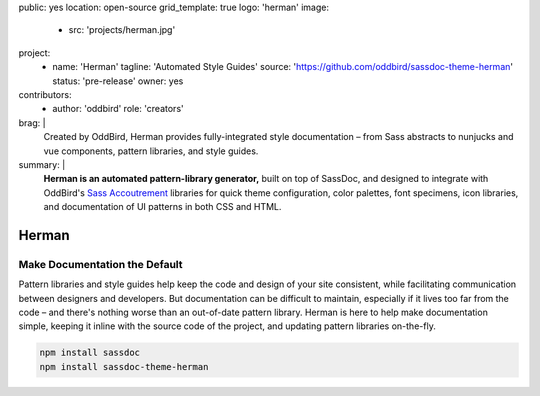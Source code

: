 public: yes
location: open-source
grid_template: true
logo: 'herman'
image:
  - src: 'projects/herman.jpg'
project:
  - name: 'Herman'
    tagline: 'Automated Style Guides'
    source: 'https://github.com/oddbird/sassdoc-theme-herman'
    status: 'pre-release'
    owner: yes
contributors:
  - author: 'oddbird'
    role: 'creators'
brag: |
  Created by OddBird,
  Herman provides fully-integrated
  style documentation –
  from Sass abstracts to
  nunjucks and vue components,
  pattern libraries,
  and style guides.
summary: |
  **Herman is an automated pattern-library generator,**
  built on top of SassDoc,
  and designed to integrate with OddBird's
  `Sass Accoutrement`_ libraries
  for quick theme configuration,
  color palettes, font specimens, icon libraries,
  and documentation of UI patterns
  in both CSS and HTML.

  .. _Sass Accoutrement: /open-source/accoutrement/


Herman
======

.. ---------------------------------
.. callmacro:: content.macros.j2#rst
  :tag: 'start'

Make Documentation the Default
------------------------------

.. image:: https://badge.fury.io/js/sassdoc-theme-herman.svg
  :alt: 'npm package'
  :target: https://www.npmjs.com/package/sassdoc-theme-herman

.. image:: https://circleci.com/gh/oddbird/sassdoc-theme-herman.svg?style=shield
  :alt: 'build-status'
  :target: https://circleci.com/gh/oddbird/sassdoc-theme-herman

Pattern libraries and style guides help
keep the code and design of your site consistent,
while facilitating communication between designers and developers.
But documentation can be difficult to maintain,
especially if it lives too far from the code –
and there's nothing worse than an out-of-date pattern library.
Herman is here to help make documentation simple,
keeping it inline with the source code of the project,
and updating pattern libraries on-the-fly.

.. code:: bash

  npm install sassdoc
  npm install sassdoc-theme-herman

.. callmacro:: content.macros.j2#link_button
  :url: 'docs/'

  Read The Docs

.. callmacro:: content.macros.j2#rst
  :tag: 'end'
.. ---------------------------------

.. callmacro:: content.macros.j2#accoutrement
